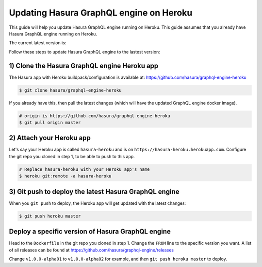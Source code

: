 Updating Hasura GraphQL engine on Heroku
========================================

This guide will help you update Hasura GraphQL engine running on Heroku. This guide assumes that you already have
Hasura GraphQL engine running on Heroku.

The current latest version is:

.. raw:: html

   <code>hasura/graphql-engine:<span class="latest-release-tag">latest</span></code>

Follow these steps to update Hasura GraphQL engine to the lastest version:

1) Clone the Hasura GraphQL engine Heroku app
---------------------------------------------

The Hasura app with Heroku buildpack/configuration is available at:
https://github.com/hasura/graphql-engine-heroku

.. code-block:: none

   $ git clone hasura/graphql-engine-heroku

If you already have this, then pull the latest changes (which will have the updated GraphQL engine docker image).

.. code-block:: bash

   # origin is https://github.com/hasura/graphql-engine-heroku
   $ git pull origin master

2) Attach your Heroku app
-------------------------

Let's say your Heroku app is called ``hasura-heroku`` and is on ``https://hasura-heroku.herokuapp.com``.
Configure the git repo you cloned in step 1, to be able to push to this app.

.. code-block:: bash

   # Replace hasura-heroku with your Heroku app's name
   $ heroku git:remote -a hasura-heroku

3) Git push to deploy the latest Hasura GraphQL engine
------------------------------------------------------

When you ``git push`` to deploy, the Heroku app will get updated with the latest changes:

.. code-block:: bash

   $ git push heroku master

Deploy a specific version of Hasura GraphQL engine
--------------------------------------------------

Head to the ``Dockerfile`` in the git repo you cloned in step 1.
Change the ``FROM`` line to the specific version you want. A list of all releases can be found
at https://github.com/hasura/graphql-engine/releases

.. code-block:: Dockerfile
   :emphasize-lines: 1

   FROM hasura/graphql-engine:v1.0.0-alpha01

   ...
   ...

Change ``v1.0.0-alpha01`` to ``v1.0.0-alpha02`` for example, and then ``git push heroku master`` to deploy.
